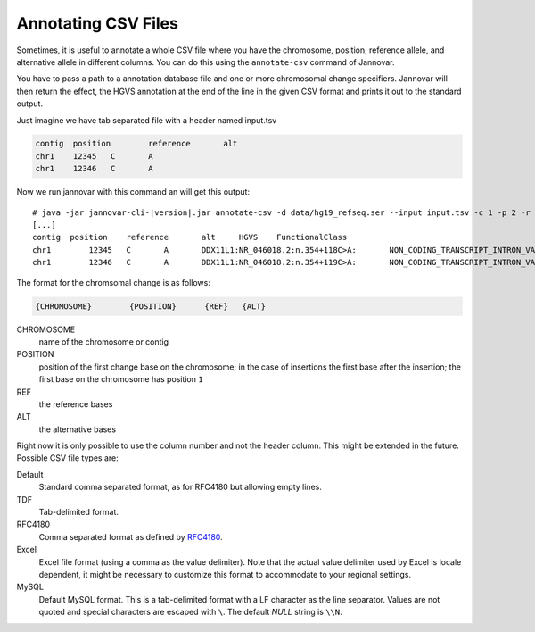 .. _annotate_csv:

Annotating CSV Files
====================

Sometimes, it is useful to annotate a whole CSV file where you have the chromosome, position, reference allele, and alternative allele in different columns.
You can do this using the ``annotate-csv`` command of Jannovar.

You have to pass a path to a annotation database file and one or more chromosomal change specifiers.
Jannovar will then return the effect, the HGVS annotation at the end of the line in the given CSV format and prints it out to the standard output.

Just imagine we have tab separated file with a header named input.tsv

.. code-block:: text

	contig	position	reference	alt
	chr1	12345	C	A
	chr1	12346	C	A

Now we run jannovar with this command an will get this output:

.. parsed-literal::
    # java -jar jannovar-cli-\ |version|\ .jar annotate-csv -d data/hg19_refseq.ser --input input.tsv -c 1 -p 2 -r 3 -a 4 --header --type TDF
    [...]
    contig  position	reference	alt	HGVS	FunctionalClass
    chr1	12345	C	A	DDX11L1:NR_046018.2:n.354+118C>A:	NON_CODING_TRANSCRIPT_INTRON_VARIANT
    chr1	12346	C	A	DDX11L1:NR_046018.2:n.354+119C>A:	NON_CODING_TRANSCRIPT_INTRON_VARIANT

The format for the chromsomal change is as follows:

.. code-block:: console

    {CHROMOSOME}	{POSITION}	{REF}	{ALT}

CHROMOSOME
  name of the chromosome or contig
POSITION
  position of the first change base on the chromosome; in the case of insertions the first base after the insertion; the first base on the chromosome has position ``1``
REF
  the reference bases
ALT
  the alternative bases


Right now it is only possible to use the column number and not the header column. This might be extended in the future. Possible CSV file types are:

Default
	Standard comma separated format, as for RFC4180 but allowing empty lines.
TDF
	Tab-delimited format.
RFC4180
	Comma separated format as defined by `RFC4180 <http://tools.ietf.org/html/rfc4180>`_.
Excel
	Excel file format (using a comma as the value delimiter). Note that the actual value delimiter used by Excel is locale dependent, it might be necessary to customize this format to accommodate to your regional settings.
MySQL
	Default MySQL format. This is a tab-delimited format with a LF character as the line separator. Values are not quoted and special characters are escaped with ``\``. The default `NULL` string is ``\\N``.


